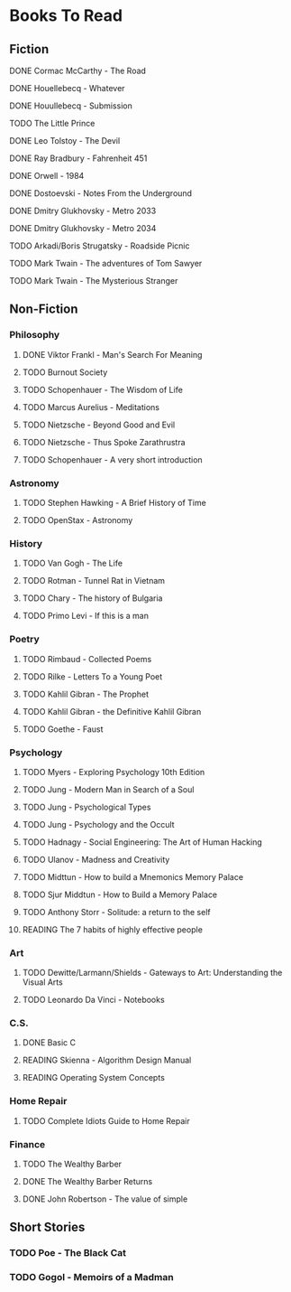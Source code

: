 #+TODO: TODO READING ABANDONED | DONE
* Books To Read
** Fiction
**** DONE Cormac McCarthy - The Road
CLOSED: [2018-10-17 Wed 20:15]
**** DONE Houellebecq - Whatever
CLOSED: [2018-12-16 Sun 14:52]
**** DONE Houullebecq - Submission
CLOSED: [2018-12-22 Sat 20:36]
**** TODO The Little Prince
**** DONE Leo Tolstoy - The Devil
CLOSED: [2018-08-20 Mon 15:54]
**** DONE Ray Bradbury - Fahrenheit 451
CLOSED: [2018-08-22 Wed 20:38]
**** DONE Orwell - 1984
CLOSED: [2018-08-22 Wed 20:38]
**** DONE Dostoevski - Notes From the Underground
CLOSED: [2018-09-15 Sat 23:11]
**** DONE Dmitry Glukhovsky - Metro 2033
CLOSED: [2018-11-20 Tue 15:47]
**** DONE Dmitry Glukhovsky - Metro 2034
CLOSED: [2018-11-25 Sun 18:07]
**** TODO Arkadi/Boris Strugatsky - Roadside Picnic
**** TODO Mark Twain - The adventures of Tom Sawyer
**** TODO Mark Twain - The Mysterious Stranger
** Non-Fiction
*** Philosophy
**** DONE Viktor Frankl - Man's Search For Meaning
CLOSED: [2018-08-06 Mon 12:36]
**** TODO Burnout Society
**** TODO Schopenhauer - The Wisdom of Life
**** TODO Marcus Aurelius - Meditations
**** TODO Nietzsche - Beyond Good and Evil
**** TODO Nietzsche - Thus Spoke Zarathrustra
**** TODO Schopenhauer - A very short introduction
*** Astronomy
**** TODO Stephen Hawking - A Brief History of Time
**** TODO OpenStax - Astronomy
*** History
**** TODO Van Gogh - The Life
**** TODO Rotman - Tunnel Rat in Vietnam
**** TODO Chary - The history of Bulgaria
**** TODO Primo Levi - If this is a man
*** Poetry
**** TODO Rimbaud - Collected Poems
**** TODO Rilke - Letters To a Young Poet
**** TODO Kahlil Gibran - The Prophet
**** TODO Kahlil Gibran - the Definitive Kahlil Gibran
**** TODO Goethe - Faust
*** Psychology
**** TODO Myers - Exploring Psychology 10th Edition
**** TODO Jung - Modern Man in Search of a Soul
**** TODO Jung - Psychological Types
**** TODO Jung - Psychology and the Occult
**** TODO Hadnagy - Social Engineering: The Art of Human Hacking
**** TODO Ulanov - Madness and Creativity
**** TODO Midttun - How to build a Mnemonics Memory Palace
**** TODO Sjur Middtun - How to Build a Memory Palace
**** TODO Anthony Storr - Solitude: a return to the self
**** READING The 7 habits of highly effective people
*** Art
**** TODO Dewitte/Larmann/Shields - Gateways to Art: Understanding the Visual Arts
**** TODO Leonardo Da Vinci - Notebooks
*** C.S.
**** DONE Basic C
CLOSED: [2018-11-25 Sun 18:08]
**** READING Skienna - Algorithm Design Manual
**** READING Operating System Concepts
*** Home Repair
**** TODO Complete Idiots Guide to Home Repair
*** Finance
**** TODO The Wealthy Barber
**** DONE The Wealthy Barber Returns
CLOSED: [2018-11-03 Sat 14:45]
**** DONE John Robertson - The value of simple
CLOSED: [2018-11-11 Sun 00:21]
** Short Stories
*** TODO Poe - The Black Cat
*** TODO Gogol - Memoirs of a Madman
